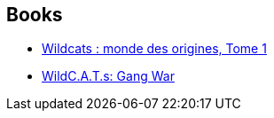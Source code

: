 :jbake-type: post
:jbake-status: published
:jbake-title: WildC.A.T.s I
:jbake-tags: serie
:jbake-date: 2010-09-26
:jbake-depth: ../../
:jbake-uri: goodreads/series/WildC.A.T.s_I.adoc
:jbake-source: https://www.goodreads.com/series/56178
:jbake-style: goodreads goodreads-serie no-index

## Books
* link:../books/9782809408553.html[Wildcats : monde des origines, Tome 1]
* link:../books/9781563895609.html[WildC.A.T.s: Gang War]
